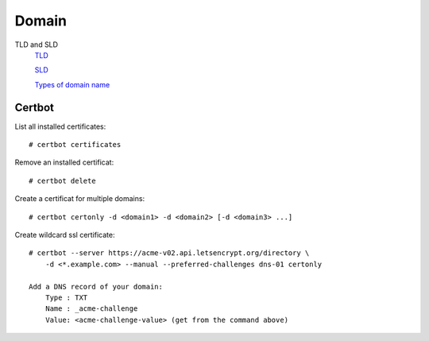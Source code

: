 Domain
======

TLD and SLD
    `TLD <https://en.wikipedia.org/wiki/Top-level_domain>`_

    `SLD <https://en.wikipedia.org/wiki/Second-level_domain>`_

    `Types of domain name <https://www.domainregistration.com.au/infocentre/info-domain-type.php>`_

Certbot
-------

List all installed certificates: ::

    # certbot certificates

Remove an installed certificat: ::

    # certbot delete

Create a certificat for multiple domains: ::

    # certbot certonly -d <domain1> -d <domain2> [-d <domain3> ...]

Create wildcard ssl certificate: ::

    # certbot --server https://acme-v02.api.letsencrypt.org/directory \
        -d <*.example.com> --manual --preferred-challenges dns-01 certonly

    Add a DNS record of your domain:
        Type : TXT
        Name : _acme-challenge
        Value: <acme-challenge-value> (get from the command above)


